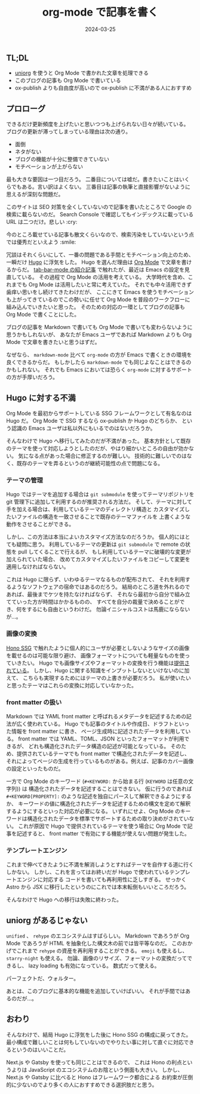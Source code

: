 #+title: org-mode で記事を書く
#+date: 2024-03-25
#+tags[]: Emacs ブログ プログラミング
#+categories[]: Emacs
#+draft: false

** TL;DL

+ [[https://github.com/rasendubi/uniorg][uniorg]] を使うと Org Mode で書かれた文章を処理できる
+ このブログの記事も Org Mode で書いている
+ ox-publish よりも自由度が高いので ox-publish に不満がある人におすすめ
** プロローグ

できるだけ更新頻度を上げたいと思いつつも上げられない日々が続いている。
ブログの更新が滞ってしまっている理由は次の通り。

+ 面倒
+ ネタがない
+ ブログの機能が十分に整備できていない
+ モチベーションが上がらない

最も大きな要因は一つ目だろう。
二番目については嘘だ。書きたいことはいくらでもある。言い訳はよくない。
三番目は記事の執筆と直接影響がないように思えるが深刻な問題だ。

このサイトは SEO 対策を全くしていないので記事を書いたところで Google の検索に載らないのだ。
Search Console で確認してもインデックスに載っている URL は二つだけ。悲しい :cry:

今のところ載せている記事も散文くらいなので、検索汚染をしていないという点では優秀だといえよう :smile:

冗談はそれくらいにして、一番の問題である手間とモチベーション向上のため、一瞬だけ [[https://gohugo.io/][Hugo]] に浮気をした。
Hugo を選んだ理由は [[https://orgmode.org/ja/][Org Mode]] で文章を書けるからだ。
[[blog://2024-02-25-emacs-tab-bar-mode][tab-bar-mode の紹介記事]] で触れたが、最近は Emacs の設定を見直している。
その過程で Org Mode の活用を考えている。
大学時代を含め、これまでも Org Mode は活用したいと常に考えていた。
それでも中々活用できず歯痒い思いをし続けてきたわけだが、
ここにきて Emacs を使うモチベーションも上がってきているのでこの勢いに任せて
Org Mode を普段のワークフローに組み込んでいきたいと思った。
そのための対応の一環としてブログの記事も Org Mode で書くことにした。

ブログの記事を Markdown で書いても Org Mode で書いても変わらないように思うかもしれないが、
あなたが Emacs ユーザであれば Markdown よりも Org Mode で文章を書きたいと思うはずだ。

なぜなら、 =markdown-mode= 比べて =org-mode= の方が Emacs で書くときの環境を良くできるからだ。
もしかしたら =markdown-mode= でも同じよなことはできるのかもしれない。
それでも Emacs においては恐らく =org-mode= に対するサポートの方が手厚いだろう。

[[./images/org-mode.png]]
** Hugo に対する不満

Org Mode を最初からサポートしている SSG フレームワークとして有名なのは Hugo だ。
Org Mode で SSG するなら ox-publish か Hugo のどちらか、
という認識の Emacs ユーザは私以外にもいるでのはないだろうか。

そんなわけで Hugo へ移行してみたのだが不満があった。
基本方針として既存のテーマを使って対応しようとしたのだが、やはり細かいところの自由が効かない。
気になる点があった場合に修正するのが難しい。
技術的に難しいでのはなく、既存のテーマを弄るというのが継続可能性の点で問題になる。

*** テーマの管理

Hugo ではテーマを追加する場合は =git submodule= を使ってテーマリポジトリを
git 管理下に追加して利用するのが推奨される方法だ。
そして、テーマに対して手を加える場合は、利用しているテーマのディレクトリ構造と
カスタマイズしたいファイルの構造を一致させることで既存のテーマファイルを
上書くような動作をさせることができる。

しかし、この方法は本当によいカスタマイズ方法なのだろうか。
個人的にはとても疑問に思う。
利用しているテーマの更新は =git submodule= で remote の状態を pull してくることで行えるが、
もし利用しているテーマに破壊的な変更が加えられていた場合、
改めてカスタマイズしたいファイルをコピーして変更を適用しなければならない。

これは Hugo に限らず、いわゆるテーマなるものが配布されて、
それを利用するようなソフトウェアの宿命ではあるのだろう。
結局のところ道を外れるのであれば、最後までケツを持たなければならず、
それなら最初から自分で組み立てていった方が時間はかかるものの、
すべてを自分の裁量で決めることができ、何をするにも自由というわけだ。
勿論イニシャルコストは馬鹿にならないが…。

*** 画像の変換

[[blog://2024-02-17-hono][Hono SSG]] で触れたように個人的にユーザが必要としないようなサイズの画像を載せるのは可能な限り避け、
画像フォーマットについても軽量なものを使っていきたい。
Hugo でも画像サイズやフォーマットの変換を行う機能は[[https://gohugo.io/content-management/image-processing/][提供されている]]。
しかし、Hugo に関する知識をインプットしないといけないのに加えて、
こちらも実現するためにはテーマの上書きが必要だろう。
私が使いたいと思ったテーマはこれらの変換に対応していなかった。

*** front matter の扱い

Markdown では YAML front matter と呼ばれるメタデータを記述するための記法が広く使われている。
Hugo でも記事のタイトルや作成日、ドラフトといった情報を front matter に書き、
ページ生成時に記述されたデータを利用している。
front matter では YAML、TOML、JSON といったフォーマットが利用できるが、
どれも構造化されたデータ構造の記述が可能となっている。
そのため、提供されているテーマでも front matter で構造化されたデータを記述し、
それによってページの生成を行っているものがある。例えば、記事のカバー画像の設定といったものだ。

一方で Org Mode のキーワード (=#+KEYWORD:= から始まる行 (=KEYWORD= は任意の文字列)) は
構造化されたデータを記述することはできない。
仮に行うのであれば =#+KEYWORD[PROPERTY]:= のような記述を独自にパースして解釈できるようにするか、
キーワードの値に構造化されたデータを記述するための構文を定めて解釈するようにするといった対応が必要になる。
いずれにせよ、Org Mode のキーワードは構造化されたデータを標準でサポートするための取り決めがされていない。
これが原因で Hugo で提供されているテーマを使う場合に Org Mode で記事を記述すると、
front matter で有効にする機能が使えない問題が発生した。

*** テンプレートエンジン


これまで伸べてきたように不満を解消しようとすればテーマを自作する道に行くしかない。
しかし、これを言ってはお終いだが Hugo で使われているテンプレートエンジンに対応する
コードを書いても再利用性に乏しすぎる。
せっかく Astro から JSX に移行したというのにこれでは本末転倒もいいところだろう。

そんなわけで Hugo への移行は失敗に終わった。

** uniorg があるじゃない

=unified= 、 =rehype=  のエコシステムはすばらしい。
Markdown であろうが Org Mode であろうが HTML を抽象化した構文木の前では皆平等なのだ。
このおかげでこれまで =rehype= の資産を再利用することができる。
=emoji= も使えるし、 =starry-night= も使える。
勿論、画像のリサイズ、フォーマットの変換だってできるし、 lazy loading も有効になっている。
数式だって使える。

パーフェクトだ、ウォルター。

あとは、このブログに基本的な機能を追加していけばいい。
それが手間ではあるのだが…。

** おわり

そんなわけで、結局 Hugo に浮気をした後に Hono SSG の構成に戻ってきた。
最小構成で難しいことは何もしていないのでやりたい事に対して直ぐに対応できるというのはいいことだ。

Next.js や Gatsby を使っても同じことはできるので、
これは Hono の利点というよりは JavaScript のエコシステムのお陰という側面も大きい。
しかし、Next.js や Gatsby に比べると Hono はフレームワーク都合による
お約束が圧倒的に少ないのでより多くの人におすすめできる選択肢だと思う。
